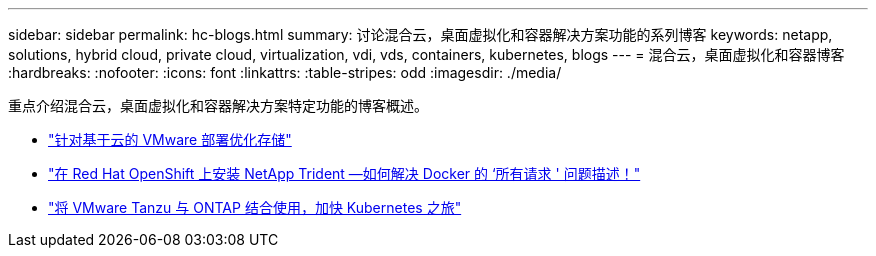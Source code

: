 ---
sidebar: sidebar 
permalink: hc-blogs.html 
summary: 讨论混合云，桌面虚拟化和容器解决方案功能的系列博客 
keywords: netapp, solutions, hybrid cloud, private cloud, virtualization, vdi, vds, containers, kubernetes, blogs 
---
= 混合云，桌面虚拟化和容器博客
:hardbreaks:
:nofooter: 
:icons: font
:linkattrs: 
:table-stripes: odd
:imagesdir: ./media/


[role="lead"]
重点介绍混合云，桌面虚拟化和容器解决方案特定功能的博客概述。

* link:https://cloud.netapp.com/blog/azure-blg-optimize-storage-for-cloud-based-vmware-deployments["针对基于云的 VMware 部署优化存储"]
* link:https://netapp.io/2021/05/21/docker-rate-limit-issue/["在 Red Hat OpenShift 上安装 NetApp Trident —如何解决 Docker 的 ‘所有请求 ' 问题描述！"]
* link:https://blog.netapp.com/accelerate-your-k8s-journey["将 VMware Tanzu 与 ONTAP 结合使用，加快 Kubernetes 之旅"]

